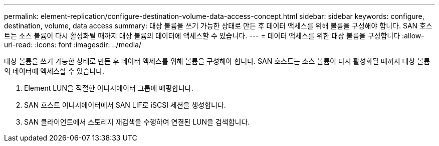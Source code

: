 ---
permalink: element-replication/configure-destination-volume-data-access-concept.html 
sidebar: sidebar 
keywords: configure, destination, volume, data access 
summary: 대상 볼륨을 쓰기 가능한 상태로 만든 후 데이터 액세스를 위해 볼륨을 구성해야 합니다. SAN 호스트는 소스 볼륨이 다시 활성화될 때까지 대상 볼륨의 데이터에 액세스할 수 있습니다. 
---
= 데이터 액세스를 위한 대상 볼륨을 구성합니다
:allow-uri-read: 
:icons: font
:imagesdir: ../media/


[role="lead"]
대상 볼륨을 쓰기 가능한 상태로 만든 후 데이터 액세스를 위해 볼륨을 구성해야 합니다. SAN 호스트는 소스 볼륨이 다시 활성화될 때까지 대상 볼륨의 데이터에 액세스할 수 있습니다.

. Element LUN을 적절한 이니시에이터 그룹에 매핑합니다.
. SAN 호스트 이니시에이터에서 SAN LIF로 iSCSI 세션을 생성합니다.
. SAN 클라이언트에서 스토리지 재검색을 수행하여 연결된 LUN을 검색합니다.

